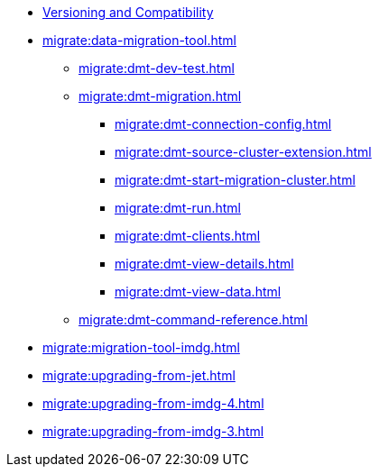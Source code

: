 ** xref:deploy:versioning-compatibility.adoc[Versioning and Compatibility]
** xref:migrate:data-migration-tool.adoc[]
*** xref:migrate:dmt-dev-test.adoc[]
*** xref:migrate:dmt-migration.adoc[]
**** xref:migrate:dmt-connection-config.adoc[]
**** xref:migrate:dmt-source-cluster-extension.adoc[]
**** xref:migrate:dmt-start-migration-cluster.adoc[]
**** xref:migrate:dmt-run.adoc[]
**** xref:migrate:dmt-clients.adoc[]
**** xref:migrate:dmt-view-details.adoc[]
**** xref:migrate:dmt-view-data.adoc[]
*** xref:migrate:dmt-command-reference.adoc[]
** xref:migrate:migration-tool-imdg.adoc[]
** xref:migrate:upgrading-from-jet.adoc[]
** xref:migrate:upgrading-from-imdg-4.adoc[]
** xref:migrate:upgrading-from-imdg-3.adoc[]